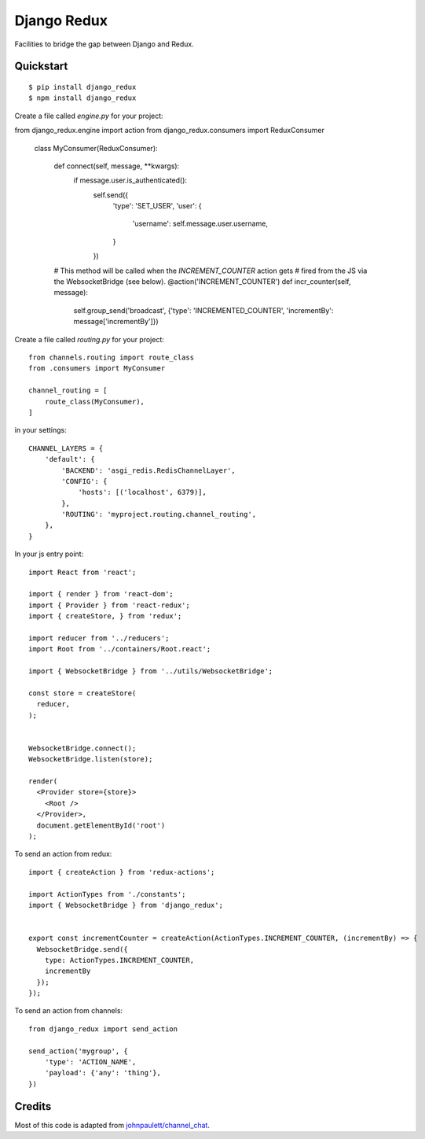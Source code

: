 Django Redux
=============================

Facilities to bridge the gap between Django and Redux.

Quickstart
----------

::

    $ pip install django_redux
    $ npm install django_redux

Create a file called `engine.py` for your project::

from django_redux.engine import action
from django_redux.consumers import ReduxConsumer


    class MyConsumer(ReduxConsumer):

        def connect(self, message, **kwargs):
            if message.user.is_authenticated():
                self.send({
                    'type': 'SET_USER',
                    'user': {
                        'username': self.message.user.username,
                    }
                })

        # This method will be called when the `INCREMENT_COUNTER` action gets
        # fired from the JS via the WebsocketBridge (see below).
        @action('INCREMENT_COUNTER')
        def incr_counter(self, message):
            self.group_send('broadcast', {'type': 'INCREMENTED_COUNTER', 'incrementBy': message['incrementBy']})

Create a file called `routing.py` for your project::

    from channels.routing import route_class
    from .consumers import MyConsumer

    channel_routing = [
        route_class(MyConsumer),
    ]

in your settings::

    CHANNEL_LAYERS = {
        'default': {
            'BACKEND': 'asgi_redis.RedisChannelLayer',
            'CONFIG': {
                'hosts': [('localhost', 6379)],
            },
            'ROUTING': 'myproject.routing.channel_routing',
        },
    }

In your js entry point::

    import React from 'react';

    import { render } from 'react-dom';
    import { Provider } from 'react-redux';
    import { createStore, } from 'redux';

    import reducer from '../reducers';
    import Root from '../containers/Root.react';

    import { WebsocketBridge } from '../utils/WebsocketBridge';

    const store = createStore(
      reducer,
    );


    WebsocketBridge.connect();
    WebsocketBridge.listen(store);

    render(
      <Provider store={store}>
        <Root />
      </Provider>,
      document.getElementById('root')
    );

To send an action from redux::

    import { createAction } from 'redux-actions';

    import ActionTypes from './constants';
    import { WebsocketBridge } from 'django_redux';


    export const incrementCounter = createAction(ActionTypes.INCREMENT_COUNTER, (incrementBy) => {
      WebsocketBridge.send({
        type: ActionTypes.INCREMENT_COUNTER,
        incrementBy
      });
    });

To send an action from channels::

    from django_redux import send_action

    send_action('mygroup', {
        'type': 'ACTION_NAME',
        'payload': {'any': 'thing'},
    })

Credits
-------

Most of this code is adapted from `johnpaulett/channel_chat <https://github.com/johnpaulett/channel_chat>`_.
